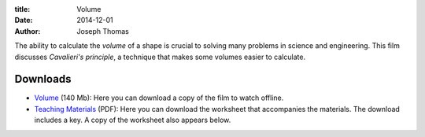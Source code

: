 :title: Volume
:date: 2014-12-01
:author: Joseph Thomas

The ability to calculate the *volume* of a shape is crucial to solving
many problems in science and engineering. This film discusses
*Cavalieri's principle*, a technique that makes some volumes easier to
calculate.

.. vimeo:: https://vimeo.com/127557239
   :width: 750
   :height: 500
   :align: center

Downloads
=========

* `Volume`_ (140 Mb): Here you can download a copy of the film
  to watch offline.
* `Teaching Materials <|filename|/downloads/volume_ws.pdf>`_ (PDF):
  Here you can download the worksheet that accompanies the
  materials. The download includes a key. A copy of the worksheet also
  appears below.

.. _Volume: https://www.dropbox.com/s/qlygr37qlj0aq0m/volume_HD.avi?dl=0
